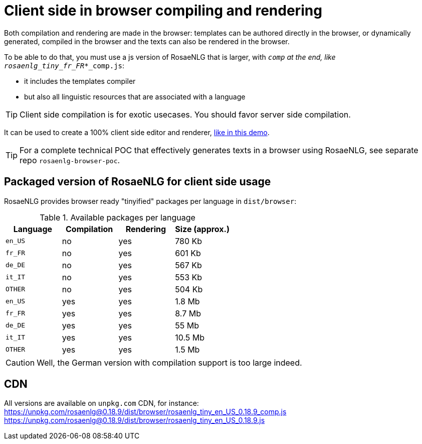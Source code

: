 = Client side in browser compiling and rendering

Both compilation and rendering are made in the browser: templates can be authored directly in the browser, or dynamically generated, compiled in the browser and the texts can also be rendered in the browser.

To be able to do that, you must use a js version of RosaeNLG that is larger, with `_comp` at the end, like `rosaenlg_tiny_fr_FR_*_comp.js`:

* it includes the templates compiler
* but also all linguistic resources that are associated with a language

TIP: Client side compilation is for exotic usecases. You should favor server side compilation.

It can be used to create a 100% client side editor and renderer, link:https://rosaenlg.org/ide/demo_en_US.html[like in this demo].

TIP: For a complete technical POC that effectively generates texts in a browser using RosaeNLG, see separate repo `rosaenlg-browser-poc`.

== Packaged version of RosaeNLG for client side usage

RosaeNLG provides browser ready "tinyified" packages per language in `dist/browser`:

.Available packages per language
[options="header"]
|=======================================================
| Language | Compilation  | Rendering | Size (approx.)
| `en_US` | no  | yes | 780 Kb
| `fr_FR` | no  | yes | 601 Kb
| `de_DE` | no  | yes | 567 Kb
| `it_IT` | no  | yes | 553 Kb
| `OTHER` | no  | yes | 504 Kb
| `en_US` | yes | yes | 1.8 Mb
| `fr_FR` | yes | yes | 8.7 Mb
| `de_DE` | yes | yes | 55 Mb
| `it_IT` | yes | yes | 10.5 Mb
| `OTHER` | yes | yes | 1.5 Mb
|=======================================================

CAUTION: Well, the German version with compilation support is too large indeed.

== CDN

All versions are available on `unpkg.com` CDN, for instance:
https://unpkg.com/rosaenlg@0.18.9/dist/browser/rosaenlg_tiny_en_US_0.18.9_comp.js
https://unpkg.com/rosaenlg@0.18.9/dist/browser/rosaenlg_tiny_en_US_0.18.9.js
